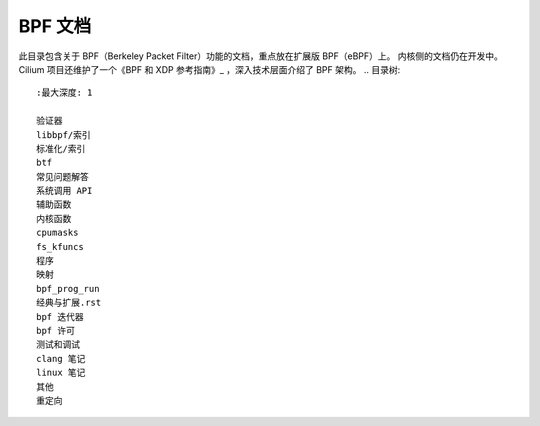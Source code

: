 BPF 文档
========

此目录包含关于 BPF（Berkeley Packet Filter）功能的文档，重点放在扩展版 BPF（eBPF）上。
内核侧的文档仍在开发中。
Cilium 项目还维护了一个《BPF 和 XDP 参考指南》_ ，深入技术层面介绍了 BPF 架构。
.. 目录树::
   :最大深度: 1

   验证器
   libbpf/索引
   标准化/索引
   btf
   常见问题解答
   系统调用 API
   辅助函数
   内核函数
   cpumasks
   fs_kfuncs
   程序
   映射
   bpf_prog_run
   经典与扩展.rst
   bpf 迭代器
   bpf 许可
   测试和调试
   clang 笔记
   linux 笔记
   其他
   重定向

.. 仅在子项目和 html 中显示:

   索引
   =====

   * :ref:`通用索引`

.. 链接:
.. _BPF 和 XDP 参考指南: https://docs.cilium.io/en/latest/bpf/
